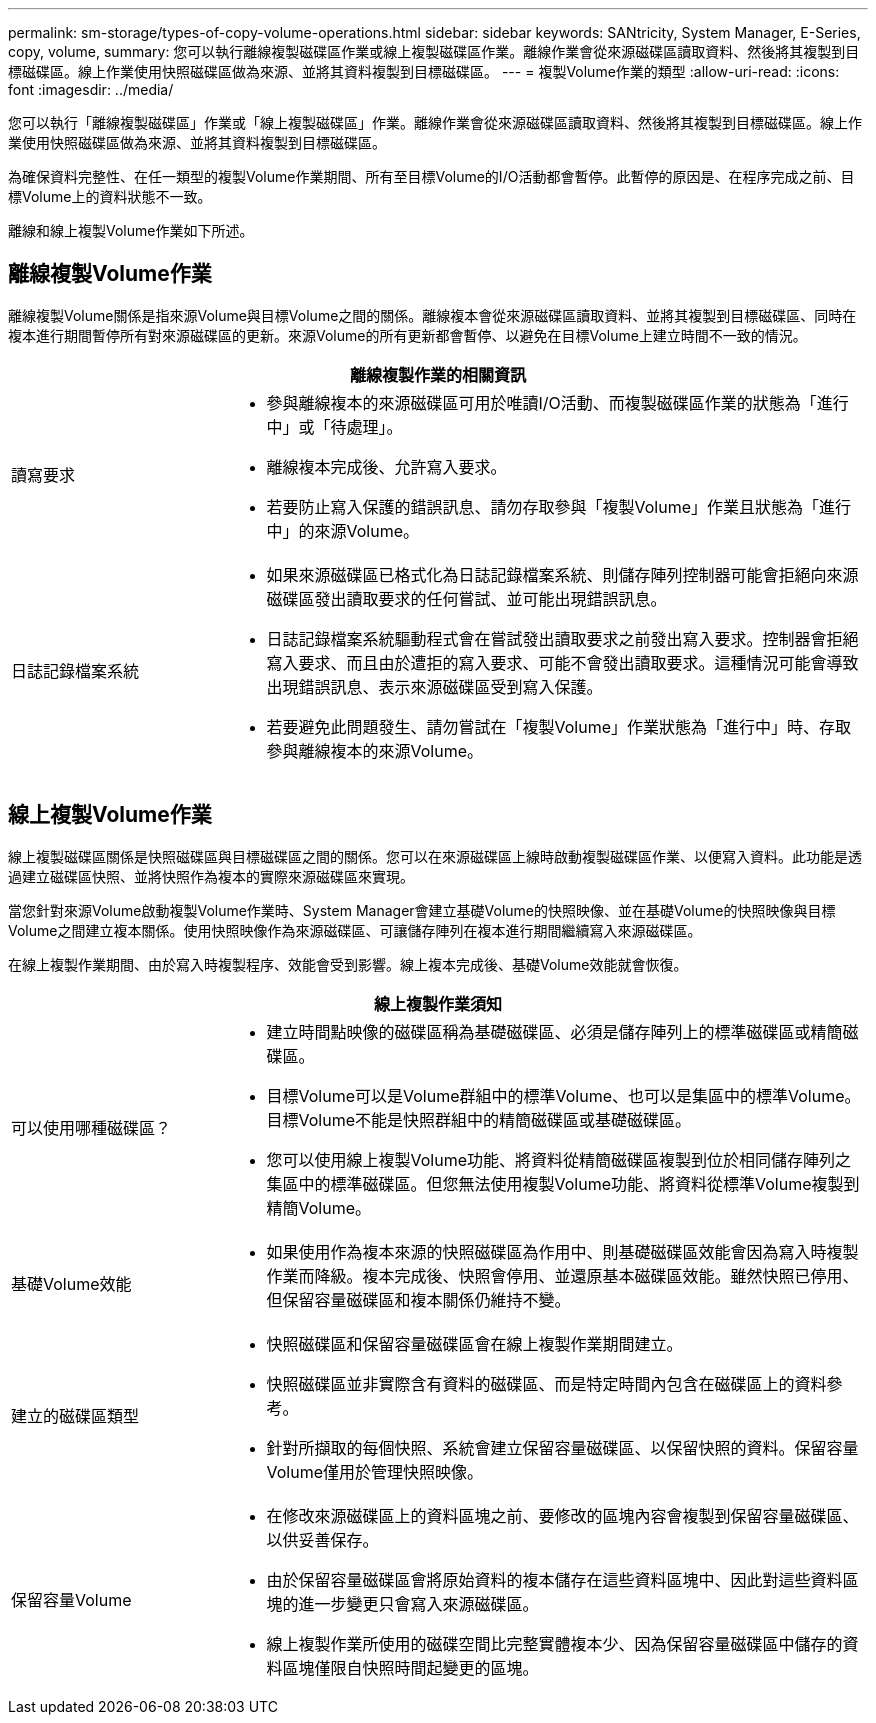 ---
permalink: sm-storage/types-of-copy-volume-operations.html 
sidebar: sidebar 
keywords: SANtricity, System Manager, E-Series, copy, volume, 
summary: 您可以執行離線複製磁碟區作業或線上複製磁碟區作業。離線作業會從來源磁碟區讀取資料、然後將其複製到目標磁碟區。線上作業使用快照磁碟區做為來源、並將其資料複製到目標磁碟區。 
---
= 複製Volume作業的類型
:allow-uri-read: 
:icons: font
:imagesdir: ../media/


[role="lead"]
您可以執行「離線複製磁碟區」作業或「線上複製磁碟區」作業。離線作業會從來源磁碟區讀取資料、然後將其複製到目標磁碟區。線上作業使用快照磁碟區做為來源、並將其資料複製到目標磁碟區。

為確保資料完整性、在任一類型的複製Volume作業期間、所有至目標Volume的I/O活動都會暫停。此暫停的原因是、在程序完成之前、目標Volume上的資料狀態不一致。

離線和線上複製Volume作業如下所述。



== 離線複製Volume作業

離線複製Volume關係是指來源Volume與目標Volume之間的關係。離線複本會從來源磁碟區讀取資料、並將其複製到目標磁碟區、同時在複本進行期間暫停所有對來源磁碟區的更新。來源Volume的所有更新都會暫停、以避免在目標Volume上建立時間不一致的情況。

[cols="25h,~"]
|===
2+| 離線複製作業的相關資訊 


 a| 
讀寫要求
 a| 
* 參與離線複本的來源磁碟區可用於唯讀I/O活動、而複製磁碟區作業的狀態為「進行中」或「待處理」。
* 離線複本完成後、允許寫入要求。
* 若要防止寫入保護的錯誤訊息、請勿存取參與「複製Volume」作業且狀態為「進行中」的來源Volume。




 a| 
日誌記錄檔案系統
 a| 
* 如果來源磁碟區已格式化為日誌記錄檔案系統、則儲存陣列控制器可能會拒絕向來源磁碟區發出讀取要求的任何嘗試、並可能出現錯誤訊息。
* 日誌記錄檔案系統驅動程式會在嘗試發出讀取要求之前發出寫入要求。控制器會拒絕寫入要求、而且由於遭拒的寫入要求、可能不會發出讀取要求。這種情況可能會導致出現錯誤訊息、表示來源磁碟區受到寫入保護。
* 若要避免此問題發生、請勿嘗試在「複製Volume」作業狀態為「進行中」時、存取參與離線複本的來源Volume。


|===


== 線上複製Volume作業

線上複製磁碟區關係是快照磁碟區與目標磁碟區之間的關係。您可以在來源磁碟區上線時啟動複製磁碟區作業、以便寫入資料。此功能是透過建立磁碟區快照、並將快照作為複本的實際來源磁碟區來實現。

當您針對來源Volume啟動複製Volume作業時、System Manager會建立基礎Volume的快照映像、並在基礎Volume的快照映像與目標Volume之間建立複本關係。使用快照映像作為來源磁碟區、可讓儲存陣列在複本進行期間繼續寫入來源磁碟區。

在線上複製作業期間、由於寫入時複製程序、效能會受到影響。線上複本完成後、基礎Volume效能就會恢復。

[cols="25h,~"]
|===
2+| 線上複製作業須知 


 a| 
可以使用哪種磁碟區？
 a| 
* 建立時間點映像的磁碟區稱為基礎磁碟區、必須是儲存陣列上的標準磁碟區或精簡磁碟區。
* 目標Volume可以是Volume群組中的標準Volume、也可以是集區中的標準Volume。目標Volume不能是快照群組中的精簡磁碟區或基礎磁碟區。
* 您可以使用線上複製Volume功能、將資料從精簡磁碟區複製到位於相同儲存陣列之集區中的標準磁碟區。但您無法使用複製Volume功能、將資料從標準Volume複製到精簡Volume。




 a| 
基礎Volume效能
 a| 
* 如果使用作為複本來源的快照磁碟區為作用中、則基礎磁碟區效能會因為寫入時複製作業而降級。複本完成後、快照會停用、並還原基本磁碟區效能。雖然快照已停用、但保留容量磁碟區和複本關係仍維持不變。




 a| 
建立的磁碟區類型
 a| 
* 快照磁碟區和保留容量磁碟區會在線上複製作業期間建立。
* 快照磁碟區並非實際含有資料的磁碟區、而是特定時間內包含在磁碟區上的資料參考。
* 針對所擷取的每個快照、系統會建立保留容量磁碟區、以保留快照的資料。保留容量Volume僅用於管理快照映像。




 a| 
保留容量Volume
 a| 
* 在修改來源磁碟區上的資料區塊之前、要修改的區塊內容會複製到保留容量磁碟區、以供妥善保存。
* 由於保留容量磁碟區會將原始資料的複本儲存在這些資料區塊中、因此對這些資料區塊的進一步變更只會寫入來源磁碟區。
* 線上複製作業所使用的磁碟空間比完整實體複本少、因為保留容量磁碟區中儲存的資料區塊僅限自快照時間起變更的區塊。


|===